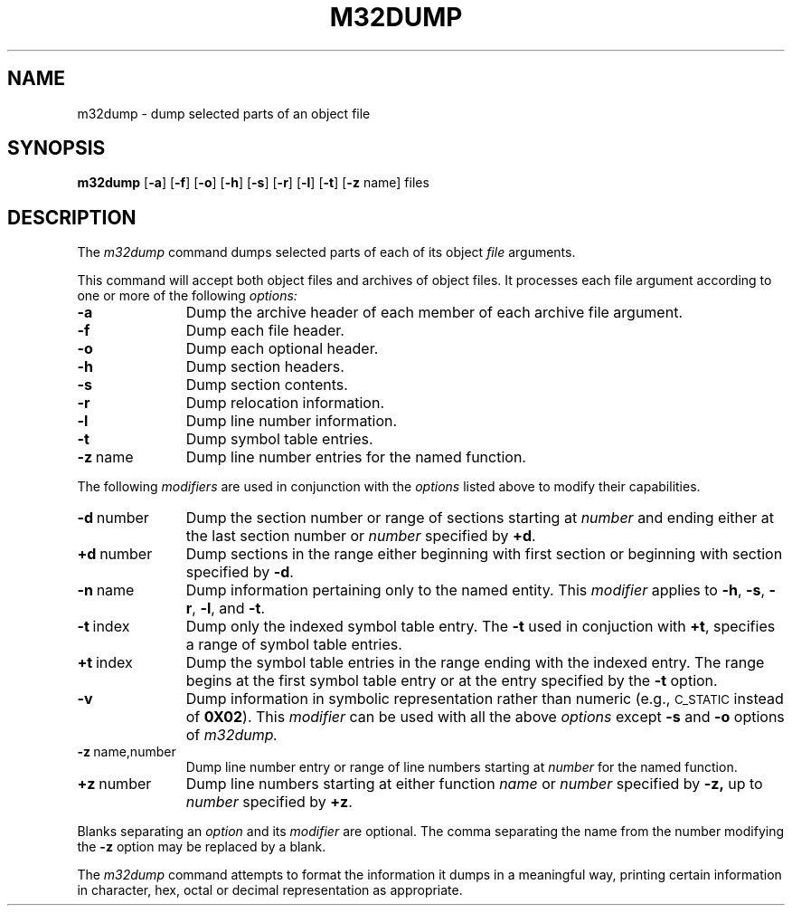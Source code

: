 .\" 
.\"									
.\"	Copyright (c) 1987,1988,1989,1990,1991,1992   AT&T		
.\"			All Rights Reserved				
.\"									
.\"	  THIS IS UNPUBLISHED PROPRIETARY SOURCE CODE OF AT&T.		
.\"	    The copyright notice above does not evidence any		
.\"	   actual or intended publication of such source code.		
.\"									
.\" 
.ds N \fIWE\fR-32001 processor module
.ds p m32
.ds P M32
.ds l libc.a
.SA 1
.ds ZZ APPLICATION DEVELOPMENT PACKAGE
.TH \*PDUMP 1
.tr ~
.SH NAME
\*pdump \- dump selected parts of an object file
.SH SYNOPSIS
.B \*pdump
.RB [ \-a ]
.RB [ \-f ]
.RB [ \-o ]
.RB [ \-h ]
.RB [ \-s ]
.RB [ \-r ]
.RB [ \-l ]
.RB [ \-t ]
.RB [ \-z " name]"
files
.SH DESCRIPTION
The
.I \*pdump
command
dumps selected parts of each
of its object \fIfile\fP arguments.
.PP
This command
will accept both object files and archives of object files.
It 
processes each file argument according to one or more of the following 
.IR options:
.TP \w'\fB\-d~number~~'u
.B \-a
Dump the archive header of each member of each archive file
argument.
.TP
.B \-f
Dump each file header.
.TP
.B \-o
Dump each optional header.
.TP
.B \-h
Dump section headers.
.TP
.B \-s
Dump section contents.
.TP
.B \-r
Dump relocation information.
.TP
.B \-l
Dump line number information.
.TP
.B \-t
Dump symbol table entries.
.TP
.BR \-z ~name
Dump line number entries for the named function.
.PP
The following \fImodifiers\fP are used in conjunction with the \fIoptions\fP
listed above to modify their capabilities.
.TP \w'\fB\-d~number~~'u
.BR \-d ~number
Dump the section number or range of sections starting at \fInumber\fP
and ending either at the last section number or \fInumber\fP specified by
.BR +d .
.TP
.BR +d ~number
Dump sections in the range either beginning with 
first section or beginning
with section specified by \fB\-d\fP.
.TP
.BR \-n ~name
Dump information pertaining only to the named entity.
This
.I modifier
applies to
.BR \-h ,
.BR \-s ,
.BR \-r ,
.BR \-l ,
and 
.BR \-t .
.TP
.BR \-t ~index
Dump only the indexed symbol table entry.
The 
.B \-t
used in conjuction with
.BR +t ,
specifies a range of symbol
table entries.
.TP
.BR +t ~index
Dump the symbol table entries in the range ending with the indexed entry.
The range begins at the first symbol table entry or at the entry
specified by the 
.B \-t
option.
.TP
.B \-v
Dump information in symbolic representation rather than numeric
(e.g.,
.SM C_STATIC
instead of 
.BR 0X02 ).
This \fImodifier\fP can be used with all the above \fIoptions\fP
except
.B \-s
and
.B \-o
options
of
.IR \*pdump.
.TP
.BR \-z ~name,number
Dump line number entry or range of line numbers starting at
.I number
for the named function.
.TP
.BR +z ~number
Dump line numbers starting at either function
.IR name " or " number
specified 
by
.BR \-z,
up to
.I number
specified by
.BR +z .
.PP
.PP
Blanks separating an \fIoption\fP and its \fImodifier\fP are optional.
The comma separating the name from the number modifying the
.B \-z
option may
be replaced by a blank.
.PP
The
.I \*pdump
command
attempts to format the information it dumps in a meaningful way,
printing certain information in character,
hex, octal or decimal representation as appropriate.
.tr ~~
